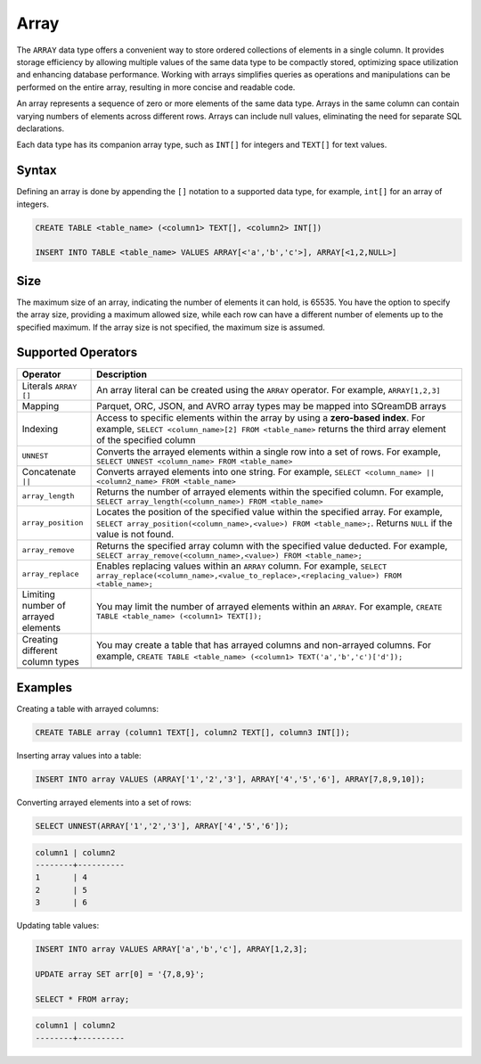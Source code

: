 .. _sql_data_type_array:

*****
Array
*****

The ``ARRAY`` data type offers a convenient way to store ordered collections of elements in a single column. It provides storage efficiency by allowing multiple values of the same data type to be compactly stored, optimizing space utilization and enhancing database performance. Working with arrays simplifies queries as operations and manipulations can be performed on the entire array, resulting in more concise and readable code.

An array represents a sequence of zero or more elements of the same data type. Arrays in the same column can contain varying numbers of elements across different rows. Arrays can include null values, eliminating the need for separate SQL declarations.

Each data type has its companion array type, such as ``INT[]`` for integers and ``TEXT[]`` for text values.

.. seealso:: A full list of :ref:`data types<supported_data_types>` supported by SQreamDB.

Syntax
======

Defining an array is done by appending the ``[]`` notation to a supported data type, for example, ``int[]`` for an array of integers.

.. code-block::

	CREATE TABLE <table_name> (<column1> TEXT[], <column2> INT[])
	
	INSERT INTO TABLE <table_name> VALUES ARRAY[<'a','b','c'>], ARRAY[<1,2,NULL>]

Size
====

The maximum size of an array, indicating the number of elements it can hold, is 65535. You have the option to specify the array size, providing a maximum allowed size, while each row can have a different number of elements up to the specified maximum. If the array size is not specified, the maximum size is assumed. 

Supported Operators
===================

.. list-table::
   :widths: 8 40
   :header-rows: 1
   
   * - Operator
     - Description
   * - Literals ``ARRAY []``
     - An array literal can be created using the ``ARRAY`` operator. For example, ``ARRAY[1,2,3]``
   * - Mapping
     - Parquet, ORC, JSON, and AVRO array types may be mapped into SQreamDB arrays
   * - Indexing
     - Access to specific elements within the array by using a **zero-based index**. For example, ``SELECT <column_name>[2] FROM <table_name>`` returns the third array element of the specified column
   * - ``UNNEST``
     - Converts the arrayed elements within a single row into a set of rows. For example, ``SELECT UNNEST <column_name> FROM <table_name>``
   * - Concatenate ``||``
     - Converts arrayed elements into one string. For example, ``SELECT <column_name> || <column2_name> FROM <table_name>``
   * - ``array_length``
     - Returns the number of arrayed elements within the specified column. For example, ``SELECT array_length(<column_name>) FROM <table_name>``
   * - ``array_position``
     - Locates the position of the specified value within the specified array. For example, ``SELECT array_position(<column_name>,<value>) FROM <table_name>;``. Returns ``NULL`` if the value is not found.
   * - ``array_remove``
     - Returns the specified array column with the specified value deducted. For example, ``SELECT array_remove(<column_name>,<value>) FROM <table_name>;``
   * - ``array_replace``
     - Enables replacing values within an ``ARRAY`` column. For example, ``SELECT array_replace(<column_name>,<value_to_replace>,<replacing_value>) FROM <table_name>;``
   * - Limiting number of arrayed elements 
     - You may limit the number of arrayed elements within an ``ARRAY``. For example, ``CREATE TABLE <table_name> (<column1> TEXT[]);``
   * - Creating different column types
     - You may create a table that has arrayed columns and non-arrayed columns. For example, ``CREATE TABLE <table_name> (<column1> TEXT('a','b','c')['d']);`` 
   * - 
     - 
   * - 
     - 

Examples
========

Creating a table with arrayed columns:

.. code-block::

	CREATE TABLE array (column1 TEXT[], column2 TEXT[], column3 INT[]);
	
Inserting array values into a table:

.. code-block::
	
	INSERT INTO array VALUES (ARRAY['1','2','3'], ARRAY['4','5','6'], ARRAY[7,8,9,10]);
	
Converting arrayed elements into a set of rows:

.. code-block::
	
	SELECT UNNEST(ARRAY['1','2','3'], ARRAY['4','5','6']);

.. code-block::
	
	column1	| column2
	--------+----------
	1       | 4
	2       | 5
	3       | 6
	
Updating table values:

.. code-block::

	INSERT INTO array VALUES ARRAY['a','b','c'], ARRAY[1,2,3];
	
	UPDATE array SET arr[0] = '{7,8,9}';
	
	SELECT * FROM array;
	
.. code-block::

	column1	| column2
	--------+----------
	
	